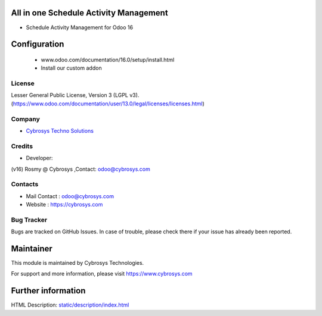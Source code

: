 .. image:: https://img.shields.io/badge/licence-AGPL--3-blue.svg
    :target: https://www.gnu.org/licenses/agpl-3.0-standalone.html
    :alt: License: AGPL-3

All in one Schedule Activity Management
=======================================
* Schedule Activity Management for Odoo 16

Configuration
============
	- www.odoo.com/documentation/16.0/setup/install.html
	- Install our custom addon

License
-------
Lesser General Public License, Version 3 (LGPL v3).
(https://www.odoo.com/documentation/user/13.0/legal/licenses/licenses.html)

Company
-------
* `Cybrosys Techno Solutions <https://cybrosys.com/>`__

Credits
-------
* Developer:
(v16) Rosmy @ Cybrosys ,Contact: odoo@cybrosys.com

Contacts
--------
* Mail Contact : odoo@cybrosys.com
* Website : https://cybrosys.com

Bug Tracker
-----------
Bugs are tracked on GitHub Issues. In case of trouble, please check there if your issue has already been reported.

Maintainer
==========
.. image:: https://cybrosys.com/images/logo.png
   :target: https://cybrosys.com

This module is maintained by Cybrosys Technologies.

For support and more information, please visit https://www.cybrosys.com

Further information
===================
HTML Description: `<static/description/index.html>`__

